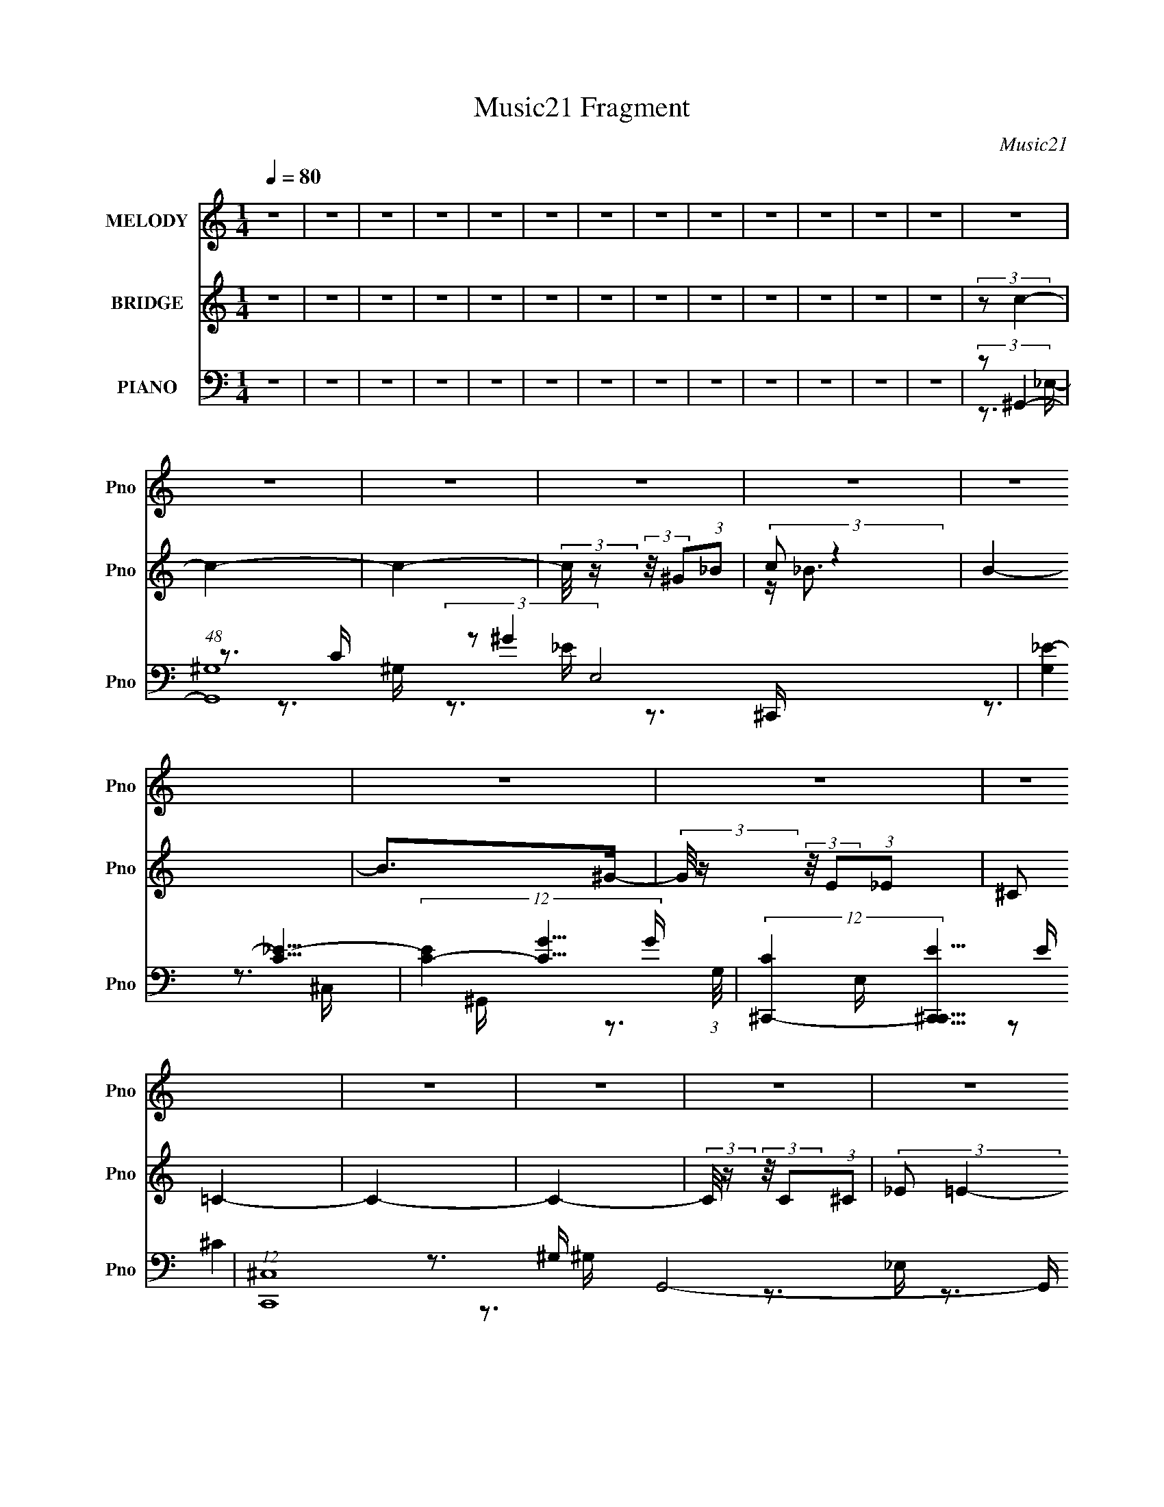 X:1
T:Music21 Fragment
C:Music21
%%score 1 ( 2 3 4 ) ( 5 6 7 8 )
L:1/16
Q:1/4=80
M:1/4
I:linebreak $
K:none
V:1 treble nm="MELODY" snm="Pno"
V:2 treble nm="BRIDGE" snm="Pno"
L:1/4
V:3 treble 
L:1/4
V:4 treble 
L:1/4
V:5 bass nm="PIANO" snm="Pno"
V:6 bass 
V:7 bass 
V:8 bass 
V:1
 z4 | z4 | z4 | z4 | z4 | z4 | z4 | z4 | z4 | z4 | z4 | z4 | z4 | z4 | z4 | z4 | z4 | z4 | z4 | %19
 z4 | z4 | z4 | z4 | z4 | z4 | z4 | z4 | z4 | z3 ^C- | C (3:2:2z/ C-C2- | C4- | (6:5:1C4 ^G,- | %32
 (3:2:2G,/ z (3:2:2z/ _B,2 (3:2:1z/ C- | (3:2:2C/ z (3:2:2z/ _B,4- | (3:2:2B,4 z/ ^G,- | G,3 z | %36
 ^G,2 z ^C- | (6:5:2C2 C4- | (6:5:2C4 z | z3 ^G,- | (3:2:2G,/ z (3:2:2z/ _B,2 (3:2:1z/ C- | %41
 (3:2:2C/ z (3:2:2z/ _B,4- | (6:5:1B,4 ^G,- | G,4- | (3:2:2G,/ z (3:2:2z/ _E2 (3:2:1z/ E- | %45
 (6:5:2E2 C4- | C4- | (6:5:1C4 ^G,- | (3:2:2G,/ z (3:2:2z/ _B,2 (3:2:1z/ C- | %49
 (3:2:2C/ z (3:2:2z/ _B,4- | (3:2:2B,4 z/ ^G,- | G,4- | (3:2:2G,/ z (3:2:2z/ ^G,2 (3:2:1z/ C- | %53
 (3:2:2C/ z (3:2:2z/ _E4- | E4- | (3:2:2E2 z2 _E- | (3:2:2E/ z (3:2:2z/ ^G2 (3:2:1z/ =G- | %57
 (3:2:2G/ z (3:2:2z/ ^G4- | (3G2_B2 z2 | ^G4- | G3 z | (3^G2=G2 z/ ^G- | G4- | G2>F2- | %64
 (3:2:2F/ z (3:2:2z/ G2 (3:2:1z/ ^G- | (3:2:2G/ z (3:2:2z/ G4- | %66
 (3:2:2G/ z (3:2:2z/ G2 (3:2:1z/ F | _E4- | E3 z | (3:2:2z2 F4- | (6:5:2F4 z | (3:2:2z2 _E4- | %72
 (3:2:2E/ z (3:2:2z/ ^C4- | (3:2:2C2 C4- | C4- | C4- | (3:2:2C2 z2 ^G | (3:2:2G2 ^G4- | G4- | %79
 (3:2:2G4 z/ F- | (3:2:2F/ z (3:2:2z/ G2 (3:2:1z/ ^G- | (3:2:2G/ z (3:2:2z/ G4 | G2 z _B- | %83
 B (3:2:2z/ _E-E2- | (3:2:2E2 z2 _E- | (3:2:2E/ z (3:2:2z/ F2 (3:2:1z/ ^G- | %86
 (3:2:2G/ z (3:2:2z/ ^G2 (3:2:1z/ F- | (3:2:2F/ z (3:2:1z/ ^G2 F- | F z2 ^G- | %89
 (3:2:2G/ z (3:2:2z/ _B4- | B4- | (12:7:2B4 z _E- | E (3:2:2z/ ^G-(3:2:4G z/ _B-B/- | %93
 (3:2:2B/ z (3:2:2z/ ^c4- | (3:2:2c/ z (3:2:1z/ c2 (3:2:1z | (3z2 c2 z/ _B- | %96
 (3:2:2B/ z (3:2:2z/ _B2 (3:2:1z/ ^G- | (3:2:2G/ z (3:2:2z/ _B4- | (3:2:2B/ z (3:2:1z/ c2 (3:2:1z | %99
 (3z2 _B2 z/ ^G- | (3:2:2G/ z (3:2:2z/ ^G2 (3:2:1z/ =G- | (3:2:2G/ z (3:2:2z/ ^G2 (3:2:1z/ G- | %102
 (3:2:2G/ z (3:2:2z/ ^G2 (3:2:1z/ =G- | (3:2:2G/ z (3:2:1z/ F (6:5:1z2 | (3:2:2z2 G4- | %105
 (3:2:2G/ z (3:2:2z/ _E4- | E4- | (3:2:2E2 z4 | z3 _E- | (3:2:2E/ z (3:2:2z/ F2 (3:2:1z/ ^G- | %110
 (3:2:2G/ z (3:2:2z/ ^G2 (3:2:1z/ F- | F2>^G2- | G3 z | (3z2 _E2 z/ ^G- | %114
 (3:2:2G/ z (3:2:2z/ ^G2 (3:2:1z/ _B- | B2 z ^G- | G2 z ^G | (3_B2c2 z/ B- | %118
 (3:2:2B/ z (3:2:2z/ _B2 (3:2:1z/ ^G- | (3:2:2G/ z (3:2:2z/ ^G2 (3:2:1z/ F- | F z2 c- | c2 z _B- | %122
 (3:2:2B/ z (3:2:2z/ _B2 (3:2:1z/ ^G- | (3:2:2G/ z (3:2:2z/ _B4 _E- | %124
 E (3:2:2z/ ^G-(3:2:4G z/ _B-B/- | (3:2:2B/ z (3:2:2z/ ^c4- | (3:2:2c/ z (3:2:1z/ c (6:5:1z2 | %127
 (3z2 c2 z/ _B- | (3:2:2B/ z (3:2:2z/ _B2 (3:2:1z/ ^G- | (3:2:2G/ z (3:2:2z/ _B4- | %130
 (3:2:2B/ z (3:2:1z/ _B2 (3:2:1z | (3z2 _B2 z/ ^G- | (3:2:2G/ z (3:2:2z/ ^G2 (3:2:1z/ =G- | %133
 (3:2:2G/ z (3:2:1z/ ^G2 G- | (3:2:2G/ z (3:2:2z/ ^G2 (3:2:1z/ =G- | %135
 (3:2:2G/ z (3:2:1z/ F2 (3:2:1z | (3:2:2z2 G4- | (3:2:2G/ z (3:2:2z/ _E4- | E4- | (3:2:2E2 z4 | %140
 z3 _E- | (3:2:2E/ z (3:2:2z/ F2 (3:2:1z/ ^G- | (3:2:2G/ z (3:2:2z/ ^G2 (3:2:1z/ F- | F2 z ^G- | %144
 (6:5:2G2 z4 | (3z2 _E2 z/ ^G- | (3:2:2G/ z (3:2:2z/ ^G2 (3:2:1z/ _B- | B2 z ^G- | G z2 ^G | %149
 (3_B2c2 z/ B- | (3:2:2B/ z (3:2:1z/ _B2 ^G- | (3:2:2G/ z (3:2:2z/ ^c4 | c2 z _B- | %153
 B (3:2:2z/ ^G-G2- | G4- | G4- | (6:5:2G4 z | z4 | z4 | z4 | z4 | z4 | z4 | z4 | z4 | z4 | z4 | %167
 z4 | z4 | z4 | z4 | z4 | z4 | z4 | z4 | z4 | z3 ^G | (3:2:2G2 ^G4- | G4- | (3:2:2G2 z2 F- | %180
 (3:2:2F/ z (3:2:2z/ G2 (3:2:1z/ ^G- | (3:2:2G/ z (3:2:2z/ G4- | %182
 (3:2:2G/ z (3:2:2z/ G2 (3:2:1z/ F | _E4- | E3 z | (3:2:2z2 F4- | (6:5:2F4 z | (3:2:2z2 _E4- | %188
 (3:2:2E/ z (3:2:2z/ ^C4- | (3:2:2C2 C4- | C4- | C4- | (3:2:2C2 z2 ^G | (3:2:2G2 ^G4- | G4- | %195
 (3:2:2G4 z/ F- | (3:2:2F/ z (3:2:2z/ G2 (3:2:1z/ ^G- | (3:2:2G/ z (3:2:2z/ G4 | G2 z _B- | %199
 B (3:2:2z/ _E-E2- | (3:2:2E2 z2 _E- | (3:2:2E/ z (3:2:2z/ F2 (3:2:1z/ ^G- | %202
 (3:2:2G/ z (3:2:2z/ ^G2 (3:2:1z/ F- | (3:2:2F/ z (3:2:1z/ ^G2 F- | F z2 ^G- | %205
 (3:2:2G/ z (3:2:2z/ _B4- | B4- | (12:7:2B4 z _E- | E (3:2:2z/ ^G-(3:2:4G z/ _B-B/- | %209
 (3:2:2B/ z (3:2:2z/ ^c4- | (3:2:2c/ z (3:2:1z/ c2 (3:2:1z | (3z2 c2 z/ _B- | %212
 (3:2:2B/ z (3:2:2z/ _B2 (3:2:1z/ ^G- | (3:2:2G/ z (3:2:2z/ _B4- | (3:2:2B/ z (3:2:1z/ c2 (3:2:1z | %215
 (3z2 _B2 z/ ^G- | (3:2:2G/ z (3:2:2z/ ^G2 (3:2:1z/ =G- | (3:2:2G/ z (3:2:2z/ ^G2 (3:2:1z/ G- | %218
 (3:2:2G/ z (3:2:2z/ ^G2 (3:2:1z/ =G- | (3:2:2G/ z (3:2:1z/ F (6:5:1z2 | (3:2:2z2 G4- | %221
 (3:2:2G/ z (3:2:2z/ _E4- | E4- | (3:2:2E2 z4 | z3 _E- | (3:2:2E/ z (3:2:2z/ F2 (3:2:1z/ ^G- | %226
 (3:2:2G/ z (3:2:2z/ ^G2 (3:2:1z/ F- | F2>^G2- | G3 z | (3z2 _E2 z/ ^G- | %230
 (3:2:2G/ z (3:2:2z/ ^G2 (3:2:1z/ _B- | B2 z ^G- | G2 z ^G | (3_B2c2 z/ B- | %234
 (3:2:2B/ z (3:2:2z/ _B2 (3:2:1z/ ^G- | (3:2:2G/ z (3:2:2z/ ^G2 (3:2:1z/ F- | F z2 c- | c2 z _B- | %238
 (3:2:2B/ z (3:2:2z/ _B2 (3:2:1z/ ^G- | (3:2:2G/ z (3:2:2z/ _B4 _E- | %240
 E (3:2:2z/ ^G-(3:2:4G z/ _B-B/- | (3:2:2B/ z (3:2:2z/ ^c4- | (3:2:2c/ z (3:2:1z/ c (6:5:1z2 | %243
 (3z2 c2 z/ _B- | (3:2:2B/ z (3:2:2z/ _B2 (3:2:1z/ ^G- | (3:2:2G/ z (3:2:2z/ _B4- | %246
 (3:2:2B/ z (3:2:1z/ _B2 (3:2:1z | (3z2 _B2 z/ ^G- | (3:2:2G/ z (3:2:2z/ ^G2 (3:2:1z/ =G- | %249
 (3:2:2G/ z (3:2:1z/ ^G2 G- | (3:2:2G/ z (3:2:2z/ ^G2 (3:2:1z/ =G- | %251
 (3:2:2G/ z (3:2:1z/ F2 (3:2:1z | (3:2:2z2 G4- | (3:2:2G/ z (3:2:2z/ _E4- | E4- | (3:2:2E2 z4 | %256
 z3 _E- | (3:2:2E/ z (3:2:2z/ F2 (3:2:1z/ ^G- | (3:2:2G/ z (3:2:2z/ ^G2 (3:2:1z/ F- | F2 z ^G- | %260
 (6:5:2G2 z4 | (3z2 _E2 z/ ^G- | (3:2:2G/ z (3:2:2z/ ^G2 (3:2:1z/ _B- | B2 z ^G- | G z2 ^G | %265
 (3_B2c2 z/ B- | (3:2:2B/ z (3:2:1z/ _B2 ^G- | (3:2:2G/ z (3:2:2z/ ^c4 | c2 z _B- | %269
 B (3:2:2z/ ^G-G2- | G4- | (3:2:2G2 z2 _E- | E (3:2:2z/ ^G-(3:2:4G z/ _B-B/- | %273
 (3:2:2B/ z (3:2:2z/ ^c4- | (3:2:2c/ z (3:2:1z/ c (6:5:1z2 | (3z2 c2 z/ _B- | %276
 (3:2:2B/ z (3:2:2z/ _B2 (3:2:1z/ ^G- | (3:2:2G/ z (3:2:2z/ _B4- | %278
 (3:2:2B/ z (3:2:1z/ _B2 (3:2:1z | (3z2 _B2 z/ ^G- | (3:2:2G/ z (3:2:2z/ ^G2 (3:2:1z/ =G- | %281
 (3:2:2G/ z (3:2:1z/ ^G2 G- | (3:2:2G/ z (3:2:2z/ ^G2 (3:2:1z/ =G- | %283
 (3:2:2G/ z (3:2:1z/ F2 (3:2:1z | (3:2:2z2 G4- | (3:2:2G/ z (3:2:2z/ _E4- | E4- | (3:2:2E2 z4 | %288
 z3 _E- | (3:2:2E/ z (3:2:2z/ F2 (3:2:1z/ ^G- | (3:2:2G/ z (3:2:2z/ ^G2 (3:2:1z/ F- | F2 z ^G- | %292
 (6:5:2G2 z4 | (3z2 _E2 z/ ^G- | (3:2:2G/ z (3:2:2z/ ^G2 (3:2:1z/ _B- | B2 z ^G- | G z2 ^G | %297
 (3_B2c2 z/ B- | (3:2:2B/ z (3:2:1z/ _B2 ^G- | (3:2:2G/ z (3:2:2z/ ^c4 | c2 z _B- | %301
 B (3:2:2z/ ^G-G2- | G4- | (3:2:2G2 z4 | z4 | (3:2:2z2 c4- | c4- | c4- | (3:2:2c4 z/ c- | %309
 (3:2:2c/ z (3:2:1z/ c2 _B- | B4- | B4- | B3 z | (3:2:1z2 c2 ^G- | G (3:2:2z/ ^G- (3:2:1G2 F- | %315
 F (3:2:2z/ F-F2- | (3:2:2F4 z2 | G4- | G4- | G2 z2 | (3:2:2z2 ^G4- | G4- | G4- | G4- | G4- | G4- | %326
 G4- | G4- | G4- | G4- | (3:2:2G/ z z3 |] %331
V:2
 z | z | z | z | z | z | z | z | z | z | z | z | z | (3:2:2z/ c- | c- | c- | %16
 (3:2:2c/8 z/4 (3:2:2z/8 ^G/(3:2:1_B/ | (3:2:2c/ z | B- | B/>^G/- | %20
 (3:2:2G/8 z/4 (3:2:2z/8 E/(3:2:1_E/ | (3:2:2^C/ =C- | C- | C- | %24
 (3:2:2C/8 z/4 (3:2:2z/8 C/(3:2:1^C/ | (3:2:2_E/ =E- | E- | E- | (3:2:2E z/ | z | z | z | z | z | %34
 z | z | z | z | z | z | z | z | z | z | z | z | z | z | z | z | z | z | z | z | z | z | z | z | %58
 z | z | z | z | z | z | z3/4 [g'^g']/4 | z/4 g'/4 z/ | c'- | (12:7:2c' z/ | z | (3:2:2z/ f'- | %70
 f'- | (3:2:2f'/ _e'- | (6:5:1e' ^c'/ (3:2:1z/4 | [_e'^c']/<=c'/- | c' | z | z | z | z | %79
 z3/4 ^g/4 | (3:2:2g/ c- | c- | (3:2:2c z/ | z | z | z | z | z | z | z | z | z | z | z | z | z | %96
 z | z | z | z | z | z | z | z | z | z | z3/4 [_b'g']/4 | z/4 _e'3/4- | e' | z | z | z | %112
 z/4 f'/4^g'/4_e'/4- | e' | z | z | z | z | z | z | z | z | z | z3/4 ^g'/4 | (3:2:2g'/ _e'- | e'- | %126
 (3:2:2e'/8 z/4 z3/4 | z | z3/4 _b'/4 | _e'- | e'/4 z3/4 | z | z | z | z | z | z | z | z | z | z | %141
 z | z | z | z | z | z | z | z | z | z | z | z | z | z | z3/4 _e/4- | e/4 (3:2:4z/8 ^g/4-g/ z/4 | %157
 b/4 (3:2:2z/8 [_e^c']/4-[ec']/- | (3:2:2[ec']/ [_ec']- | (3:2:1[ec']/ [_ec']/ (3:2:1z/4 | %160
 (3:2:1[eb]/8 x/4 [_e_b]/ (3:2:1z/4 | (6:5:1[g_e-]/ (3:2:1_e7/8- | (6:5:2e b/ (3:2:1z/4 | %163
 (3:2:1z/ _b/ (3:2:1z/4 | (3:2:1g/8 x/4 ^g/ (3:2:1z/4 | (6:5:1[g^g]/ ^g5/12 (3:2:1z/4 | %166
 z/4 [c^g]/[_B=g]/4- | [Bg]/4 (3:2:2z/8 ^G/4-G/- | (3G/ f/8 g- | (3:2:1g/ [f'_e']/ (3:2:1z/4 | %170
 (3:2:1[c'gf_e]/4 [f_e]/3 (3:2:2z/4 [F_E]/- | (3:2:1[FEC^G,]/4 (3:2:2[C^G,]3/4 C,/- | %172
 (3:2:1C,/4 [G,,^G,,]/ (3:2:1[F,^G,]/- | (6:5:1[F,G,C_E]/ [C_EC,E,]/12 z/ | F- G,/4- | %175
 (3:2:1F/8 G,- | G,- (3:2:1[^CEE,]- | (3:2:2G,/8 [CEE,]/ (3:2:1z | z | z | z | z | z | z | z | z | %186
 z | z | z | z3/4 c/4- | ^c/4 (3:2:1c/8 =c3/4- | c- | c/4_B/G/4- | G/<^G/- | G- | G3/4 z/4 | z | %197
 z | z | z | z | z | z | z | z | z | z | z/4 [^G,_B,]/4 z/4 [C^C]/4 | z/4 _E/4 z/4 ^G/4 | %209
 (3:2:2G/ z | G3/4 z/4 | z | z | z | z | z | z | z | z | z | z | z | z3/4 g'/4 | (3:2:2^g'/ _e'- | %224
 (12:7:2e' z/ | z | z | z | z | z | z | z | z | z | z | z | z | z | z | (3:2:2z [^G_B]/ | %240
 [c^c]/4 z/4 _e/4 z/4 | z/4 ^g3/4- | g | z | z | z | z3/4 f/4- | (6:5:2f/ _e- | e- | %249
 (3:2:2e/8 z/4 z3/4 | z | z | z | z | (3:2:1z c/4 (3:2:1z/8 | _e |] %256
V:3
 x | x | x | x | x | x | x | x | x | x | x | x | x | x | x | x | x | z/4 _B3/4- | x | x | x | x | %22
 x | x | x | x | x | x | x | x | x | x | x | x | x | x | x | x | x | x | x | x | x | x | x | x | %46
 x | x | x | x | x | x | x | x | x | x | x | x | x | x | x | x | x | x | x | (3:2:2z/ c'- | x | x | %68
 x | x | x | x | z3/4 ^c'/4 x/ | x | x | x | x | x | x | x | x | x | x | x | x | x | x | x | x | %89
 x | x | x | x | x | x | x | x | x | x | x | x | x | x | x | x | x | x | x | x | x | x | x | x | %113
 x | x | x | x | x | x | x | x | x | x | x | x | x | x | x | x | x | x | x | x | x | x | x | x | %137
 x | x | x | x | x | x | x | x | x | x | x | x | x | x | x | x | x | x | x | z3/4 _b/4- | x | x | %159
 z3/4 [_e_b]/4- | z3/4 ^g/4- | (3:2:2z/ _b- | x4/3 | z3/4 ^g/4- | z3/4 g/4- | z3/4 ^g/4 | x | %167
 (3:2:2z/ f- | x13/12 | (3:2:2z [c'^g]/- | (3:2:2z/ [c^G] | (3:2:2z/ [F,_E,] | (3:2:2z/ [C,_E,]- | %173
 (3:2:2z/ F- | x5/4 | x13/12 | x5/3 | x13/12 | x | x | x | x | x | x | x | x | x | x | x | x | %190
 x13/12 | x | x | x | x | x | x | x | x | x | x | x | x | x | x | x | x | x | (3z/ [FG]/ z/ | %209
 z/4 ^G3/4- | x | x | x | x | x | x | x | x | x | x | x | x | x | x | x | x | x | x | x | x | x | %231
 x | x | x | x | x | x | x | x | x | (3:2:2z [fg]/ | x | x | x | x | x | x | x13/12 | x | x | x | %251
 x | x | x | z3/4 ^c/4 | x |] %256
V:4
 x | x | x | x | x | x | x | x | x | x | x | x | x | x | x | x | x | x | x | x | x | x | x | x | %24
 x | x | x | x | x | x | x | x | x | x | x | x | x | x | x | x | x | x | x | x | x | x | x | x | %48
 x | x | x | x | x | x | x | x | x | x | x | x | x | x | x | x | x | x | x | x | x | x | x | x | %72
 x3/2 | x | x | x | x | x | x | x | x | x | x | x | x | x | x | x | x | x | x | x | x | x | x | x | %96
 x | x | x | x | x | x | x | x | x | x | x | x | x | x | x | x | x | x | x | x | x | x | x | x | %120
 x | x | x | x | x | x | x | x | x | x | x | x | x | x | x | x | x | x | x | x | x | x | x | x | %144
 x | x | x | x | x | x | x | x | x | x | x | x | x | x | x | x | x | x | x4/3 | x | x | x | x | x | %168
 x13/12 | x | x | z3/4 ^G,,/4- | x | x | x5/4 | x13/12 | x5/3 | x13/12 | x | x | x | x | x | x | %184
 x | x | x | x | x | x | x13/12 | x | x | x | x | x | x | x | x | x | x | x | x | x | x | x | x | %207
 x | x | x | x | x | x | x | x | x | x | x | x | x | x | x | x | x | x | x | x | x | x | x | x | %231
 x | x | x | x | x | x | x | x | x | x | x | x | x | x | x | x | x13/12 | x | x | x | x | x | x | %254
 x | x |] %256
V:5
 z4 | z4 | z4 | z4 | z4 | z4 | z4 | z4 | z4 | z4 | z4 | z4 | z4 | (3:2:2z2 ^G,,4- | %14
 (48:25:1[G,,^G,-]16 E,8 | (12:7:2[G,_E-]4 [_E-C]5/2 | (12:7:3[EC-]4 [C-G]5/2 G112/19 (3:2:1G,/ | %17
 (12:7:2[C^C,,-]4 [^C,,-C,,E]5/2 E2/3 | (12:7:1[C,,^C,-]16 G,,8- G,, | %19
 (6:5:1[C,^G,-]4 (3:2:1[^G,-E,] E,10/3 | (12:7:3[G,E,-]4 [E,-C]5/2 C11/2 (3:2:1C,/ | %21
 (3:2:1E,/ G, (3:2:1^G,,4- | (48:25:1[G,,^G,-]16 E,8 | (12:7:2[G,_E-]4 [_E-C]5/2 | %24
 (12:7:3[EC-]4 [C-G]5/2 G11/2 (3:2:1G,/ | (3:2:1[C^C,,-]2 [^C,,-E]8/3 | [C,,^C,-]8 (48:25:1G,,16 | %27
 C,4- E,4- (3:2:1[^G,^C]4- | (3:2:1C,2 E,4- [G,C]4- | (3:2:2E,/ [G,C]/ x2/3 (3:2:1^G,,4- | %30
 (12:7:1[G,,^G,-]16 E,7 | G,4 C4- (3:2:1^G4- | C4- G4- (3:2:1_E4- | %33
 (6:5:1[C^C,,-]2 [^C,,-GE]7/3 (3:2:1E/ | [C,,^C,-]8 G,,8- G,, | C,4- E,4- G,4- C4- | %36
 (3:2:1[C,^C-]4 (3:2:1[^C-E,]2 E,8/3 (6:5:2G,2 C/ | (3:2:1C2 [G,^G,,-] (3:2:1^G,,5/2- | %38
 [G,,^G,-]8 E,6 | (12:7:1G,4 C4- (3:2:1[_E^G]4- | C4- [EG]4- | [C^C,,-]3 (3:2:1[^C,,-EG]3/2 [EG]3 | %42
 (48:31:1[C,,^C,-]16 G,,8- G,, | C,4- E,4- [G,C]4- | %44
 (3:2:1[C,^C-]4 (3:2:1[^C-E,]2 E,5/3 (3:2:1[G,C]/ | (3:2:2C2 [G,^G,,-]2 (3:2:1^G,,3/2- | %46
 (12:7:1[G,,^G,-]16 E,8 | (12:7:2[G,_E-]4 [_E-C]5/2 | (12:7:3[EC-]4 [C-G]5/2 G112/19 (3:2:1G,/ | %49
 (3:2:2C2 [E^C,,-]2 (3:2:1^C,,3/2- | (12:7:2[C,,^C,-]16 G,,16 | (12:7:1C,4 E,4- [G,C]4- ^C,- | %52
 [E,^C-]3 (3:2:1[^C-G,CC,]3/2 C,4/3 | (3:2:2C2 [G,^G,,-]2 (3:2:1^G,,3/2- | (12:7:1[G,,^G,-]16 E,8 | %55
 (12:7:2[G,_E-]4 [_E-C]5/2 | (12:7:3[EC-]4 [C-G]5/2 G11/2 (3:2:1G,/ | %57
 (3:2:2C2 [E^C,,-]2 (3:2:1^C,,3/2- | (12:7:2[C,,^C,-]16 G,,16 | C,4- [E,G,C]4- | %60
 (3:2:1C,2 [E,G,C]4- | [E,G,C] x/3 (3:2:1F,,4- | (12:7:1[F,,F,-]16 C,8- C, | (3:2:2F,2 [C^G-]8 | %64
 (3:2:2[GF-]8 F,/ | (3:2:2F2 [CC,,-]2 (3:2:1C,,3/2- | (48:25:2[C,,C,-]16 G,,16 | %67
 (12:7:1[C,G-]4 (3:2:1[G-C]5/2 C7/3 | (3:2:2[G_E-]8 C,/ | (3:2:1E2 [C^C,,-] (3:2:1^C,,5/2- | %70
 [C,,^C,-]4 (24:13:1G,,8 | (3:2:1C,/ C (3:2:1_E,,4- | (3:2:1E,,2 [E,_E-]3 | %73
 (3:2:2E2 [B^G,,-]2 (3:2:1^G,,3/2- | (48:31:2[G,,^G,-]16 E,16 | %75
 (3:2:1[G,^G-]4 (3:2:1[^GC]2- C8/3- C | (3:2:2[G_E-]8 G,2 | (3:2:2E2 [CF,,-]2 (3:2:1F,,3/2- | %78
 (48:31:2[F,,F,-]16 C,16 | (12:7:1[F,^G-]4 (3:2:1[^GC]5/2- C7/3- C | (24:13:1[GF-]8 F, | %81
 (3:2:2F2 [CC,,-]2 (3:2:1C,,3/2- | (12:7:1[C,,C,-]16 G,,8- G,, | %83
 (12:7:1[C,_E-]4 (3:2:1[_E-G,]5/2 G,/3 | (3:2:2E2 [C,C]2 (3:2:1C3/2 | E x/3 (3:2:1_B,,,4- | %86
 (48:31:1[B,,,_B,,-]16 F,,8- F,,2 | (12:7:2[B,,_B,-^C-]4 [_B,-^C-F,]5/2 | (3:2:1[B,C]2 [B,,F,-]3 | %89
 (3:2:2F,2 [B,C_E,,-]2 (3:2:1_E,,3/2- | (24:13:1[E,,_E,]8 B,,4 | (3:2:1G,/ x (3:2:1[^C,,^C,F,]4- | %92
 (3[C,,C,F,]2 G,/ [_E,,_E,G,_B,]4- | (3:2:1[E,,E,G,B,]2 (3:2:1^G,,4- | %94
 (24:17:1[G,,^G,-]16 E,8- E,3 | (12:7:1[G,^G-]4 (3:2:1[^G-C]5/2 C4/3 | (3:2:2[G_E]8 G,2 | %97
 [C_E] (3:2:2_E/ G,,4- | (6:5:2[G,,C]8 G,2 | [G,_E-]3 (3:2:1_E3/2- | (3:2:1[EC-]8 G,,4 | %101
 (3:2:1[CF,,-]2 [F,,-G,]8/3 | (3:2:1[C,^G,C-]4 (3:2:1[C-F,F,,-]2 F,,23/3- F,,3 | %103
 (24:13:2[CF,-]8 G,8 | (12:7:1[F,C-]4 (3:2:1[C-C,]5/2 C,7/3 | (3:2:1C2 [F,C,,-] (3:2:1C,,5/2- | %106
 (24:13:2[C,,G,C,]8 G,,8 C, | (3:2:1[EG,]2 [CC,,-] (3:2:1C,,5/2- | %108
 (3[C,,CG-]4 [G-G,,]2 G,,28/11 C, | (3:2:1[GC]2 [E^C,,-] (3:2:1^C,,5/2- | %110
 (24:13:2[C,,F,^G,]8 G,,8 C, | (6:5:1[C,^C^C,,-]2 (3:2:1[^C,,-F,]7/2 | %112
 [C,,^CF^GC^C,-]4 (12:11:1G,,4 C, | (3[C,F^G] [F^GC] C,,4- | (24:13:2[C,,^G,C_E]8 G,,8 C, | %115
 (6:5:1[C,C_E]2 [C_EG,]7/3 G,2/3 | (12:7:3[C,,^G,C_E]4 [C_EG,,]5/2 G,,3/2 C, | %117
 [G,C_E] (3:2:2[C_E]/ _B,,,4- | (24:13:2[B,,,F,_B,^C]8 F,,8 B,, | %119
 (3:2:1[B,,_B,^C]4 [_B,^CF,]/3 [F,_B,,-]8/3 | %120
 (6:5:3[B,,F,F,]2[F,B,,,]3/2 [B,,,_B,,]5/2 (3:2:1F,,4 | (3:2:1[CF_B,]2 [F,_E,,-] (3:2:1_E,,5/2- | %122
 (24:13:2[E,,G,_E,-]8 B,,8 E, | (3:2:2[E,G,_E,,-]4 [_E,,-EB,]2 | %124
 (3:2:1[E,,_B,]4 [_B,B,,E,]2/3 (6:5:1[B,,E,]6/5 | (3:2:2[E_B,]2 [G,^G,,-]/ (3:2:1^G,,7/2- | %126
 (3:2:1[G,,^G,-]16 E,8- E,2 | (3:2:1G,2 [C^G-]3 | (3:2:2[G_E]8 G,2 | [C_E] (3:2:2_E/ G,,4- | %130
 (12:7:1[G,,G,-]16 C,2 | [G,_E-]4 C2 | (3:2:1[EC-]8 C,3 | (3:2:1C2 [G,,F,,-] (3:2:1F,,5/2- | %134
 [F,,F,-]12 C,12 | (12:7:1[F,F-]4 (3:2:1[F-G,]5/2 G,/3 | (3:2:1[FC-]8 F,4 | %137
 (3:2:1C2 [G,C,,-] (3:2:1C,,5/2- | (24:13:2[C,,G,C]8 G,,8 C, | (3:2:1[EC]2 [G,C,,-] (3:2:1C,,5/2- | %140
 (3[C,,CG-]4 [G-G,,]2 G,,2 C, | (3:2:1[G_E]2 [C^C,,-] (3:2:1^C,,5/2- | (3:2:2[C,,F,^G,]8 G,,8 C, | %143
 (12:7:3[C^G,]4 [^G,C,]/ [C,^G,,-]8/5 (6:5:1F,2 | (12:11:3[G,,F,^C-]4 [^C-C,,]/ C,,96/13 C, | %145
 (3:2:2[CF,]2 [C,C,,-] (3:2:1[C,,-G,]3 | (24:13:2[C,,^G,G,C,-]8 G,,8 C, | %147
 (6:5:1[C,C_E]2 [C_EG,]7/3 G,5/3 | (3:2:2[C,,^G,C_E]8 G,,8 C, | %149
 (3:2:1[C,C_E]2 [G,_B,,,-] (3:2:1_B,,,5/2- | (6:5:2[B,,,^C,F,]4 F,,4 B,, | %151
 (3:2:2[B,,F,]2 [C,_E,,-]/ (3:2:1_E,,7/2- | [E,,G,_B,-_E-]4 B,,4 (6:5:1E,2 | %153
 (3:2:1[B,E]2 [G,^G,,-] (3:2:1^G,,5/2- | (48:37:1[G,,C_E]16 E,4 G, | (3:2:1[G,_E]2 [C_E,^G,E]8- C | %156
 [E,G,E]4- (3:2:2G/ ^G4- | (3[E,G,E]2 [G^G,,-]2 G,,2- | (3:2:1[G,,^G,-]16 E,8- E,2 | %159
 (12:7:1[G,^G-]4 (3:2:1[^G-C]5/2 C7/3 | (24:13:2[G_E-]8 G,2 | (12:7:2[EG,,-]4 [G,,-C]5/2 | %162
 (48:25:1[G,,_E-]16 C2 | (3:2:2E2 [CG-]2 (3:2:1G3/2- | (24:19:2[G_E-]8 C2 | %165
 (12:7:1[EF,,-]4 (3:2:1[F,,-C]5/2 C/3 | (48:25:2[F,,F,-]16 C,16 | %167
 (12:7:1[F,C-F-]4 (3:2:1[C-F-G,]5/2 G,/3 | (3[CF]2 F,/ ^G,4- | (3:2:1G,2 (3:2:1^F,,4- | %170
 F,,4- [B,C]4- F,4- ^F- | F,,4- [B,C]4- F,3 F4- | (12:7:2F,,4 [B,C]4 F2 (3:2:1z | [_E,,_E,G,_B,]4 | %174
 (3:2:1z2 _E2 (3:2:1z | [E,,G,]4- (6:5:1E,2 [B,E]3 | [E,,G,] (3:2:2z/ [^C,,^CEG]-[C,,CEG]2- | %177
 (3:2:1[C,,CEG]2 (3:2:1F,,4- | (12:7:1[F,,F,-]16 C,8- C, | (3:2:2F,2 [C^G-]8 | (3:2:2[GF-]8 F,/ | %181
 (3:2:2F2 [CC,,-]2 (3:2:1C,,3/2- | (48:25:2[C,,C,-]16 G,,16 | (12:7:1[C,G-]4 (3:2:1[G-C]5/2 C7/3 | %184
 (3:2:2[G_E-]8 C,/ | (3:2:1E2 [C^C,,-] (3:2:1^C,,5/2- | [C,,^C,-]4 (24:13:1G,,8 | %187
 (3:2:1C,/ C (3:2:1_E,,4- | (3:2:1E,,2 [E,_E-]3 | (3:2:2E2 [B^G,,-]2 (3:2:1^G,,3/2- | %190
 (48:31:2[G,,^G,-]16 E,16 | (3:2:1[G,^G-]4 (3:2:1[^GC]2- C8/3- C | (3:2:2[G_E-]8 G,2 | %193
 (3:2:2E2 [CF,,-]2 (3:2:1F,,3/2- | (48:31:2[F,,F,-]16 C,16 | %195
 (12:7:1[F,^G-]4 (3:2:1[^GC]5/2- C7/3- C | (24:13:1[GF-]8 F, | (3:2:2F2 [CC,,-]2 (3:2:1C,,3/2- | %198
 (12:7:1[C,,C,-]16 G,,8- G,, | (12:7:1[C,^C]4 (3:2:1[^CG,]/ [G,C,-]5/3 | (6:5:2[C,C]2 [CE]7/2 | %201
 E x/3 (3:2:1_B,,,4- | (48:31:1[B,,,_B,,-]16 F,,8- F,,2 | (12:7:2[B,,_B,-^C-]4 [_B,-^C-F,]5/2 | %204
 (3:2:1[B,C]2 [B,,F,-]3 | (3:2:2F,2 [B,C_E,,-]2 (3:2:1_E,,3/2- | (24:13:1[E,,_E,]8 B,,4 | %207
 (3:2:1G,/ x (3:2:1[^C,,^C,F,]4- | (3[C,,C,F,]2 G,/ [_E,,_E,G,_B,]4- | %209
 (3:2:1[E,,E,G,B,]2 (3:2:1^G,,4- | (24:13:2[G,,C^G,-]8 E,8 G, | %211
 (6:5:1[G,C]2 [CG]4/3 (6:5:1[G^G,-]12/5 E2 | [G,C] (3:2:1[CG,,]/ [G,,^G-]11/3 (12:11:1E,4 | %213
 (12:7:2[GCG,,-]4 [G,,-E]5/2 | (24:13:2[G,,_E^G-]8 C,2 (6:5:1C2 | [GCC,-]4 (3:2:1C,2 E3 | %216
 (12:11:2[C,CG,]4 G,,4 (6:5:1G,2 | (3:2:1[GC]2 [EF,,-] (3:2:1F,,5/2- | (24:13:2[F,,C^G-]8 C,8 F, | %219
 (12:7:3[GF]4 [FC]/ [CC,-]8/5 | (3[C,C]4 [F,,C,]4 F,/ | (3:2:1[FC]/ (3:2:2C3/2 C,,4- | %222
 (24:13:2[C,,G,C,]8 G,,8 C, | (3:2:1[EG,]2 [CC,,-] (3:2:1C,,5/2- | %224
 (3[C,,CG-]4 [G-G,,]2 G,,28/11 C, | (3:2:1[GC]2 [E^C,,-] (3:2:1^C,,5/2- | %226
 (24:13:2[C,,F,^G,]8 G,,8 C, | (6:5:1[C,^C^C,,-]2 (3:2:1[^C,,-F,]7/2 | %228
 [C,,^CF^GC^C,-]4 (12:11:1G,,4 C, | (3[C,F^G] [F^GC] C,,4- | (24:13:2[C,,^G,C_E]8 G,,8 C, | %231
 (6:5:1[C,C_E]2 [C_EG,]7/3 G,2/3 | (12:7:3[C,,^G,C_E]4 [C_EG,,]5/2 G,,3/2 C, | %233
 [G,C_E] (3:2:2[C_E]/ _B,,,4- | (24:13:2[B,,,F,_B,^C]8 F,,8 B,, | %235
 (3:2:1[B,,_B,^C]4 [_B,^CF,]/3 [F,_B,,-]8/3 | %236
 (6:5:3[B,,F,F,]2[F,B,,,]3/2 [B,,,_B,,]5/2 (3:2:1F,,4 | (3:2:1[CF_B,]2 [F,_E,,-] (3:2:1_E,,5/2- | %238
 (24:13:2[E,,G,_E,-]8 B,,8 E, | (3:2:2[E,G,_E,,-]4 [_E,,-EB,]2 | %240
 (3:2:1[E,,_B,]4 [_B,B,,E,]2/3 (6:5:1[B,,E,]6/5 | (3:2:2[E_B,]2 [G,^G,,-]/ (3:2:1^G,,7/2- | %242
 (24:13:2[G,,C_E^G,-]8 E,8 G, | (3:2:1[G,_E^G]4 [_E^GC]4/3 C5/3 | %244
 (6:5:3[G,,C^G-]4 [^G-E,] E,36/11 G, | (3:2:1[GC]2 [EG,,-] (3:2:1G,,5/2- | (3:2:2[G,,CG-]8 E/ | %247
 [GCG,-]4 (6:5:1G,2 E3 | (6:5:3[G,_EG-]2 [G-G,,]7/2 G,,6/5 C | (3:2:2[GC]2 [EF,,-]/ (3:2:1F,,7/2- | %250
 (24:13:2[F,,CF,]8 C,8 (6:5:1F,2 | (3:2:1[GC]/ [CF]5/3 (3:2:2z C,2- | %252
 (3:2:1[C,CF]4[FF,,]2/3 (3:2:2F,,3 F,/ | (3:2:1[GF]2 [CC,,-] (3:2:1C,,5/2- | %254
 (24:13:2[C,,G,C]8 G,,8 C, | (3:2:1[EC]2 [G,C,,-] (3:2:1C,,5/2- | (3[C,,CG-]4 [G-G,,]2 G,,2 C, | %257
 (3:2:1[G_E]2 [C^C,,-] (3:2:1^C,,5/2- | (3:2:2[C,,F,^G,]8 G,,8 C, | %259
 (12:7:3[C^G,]4 [^G,C,]/ [C,^G,,-]8/5 (6:5:1F,2 | (12:11:3[G,,F,^C-]4 [^C-C,,]/ C,,96/13 C, | %261
 (3:2:2[CF,]2 [C,C,,-] (3:2:1[C,,-G,]3 | (24:13:2[C,,^G,G,C,-]8 G,,8 C, | %263
 (6:5:1[C,C_E]2 [C_EG,]7/3 G,5/3 | (3:2:2[C,,^G,C_E]8 G,,8 C, | %265
 (3:2:1[C,C_E]2 [G,_B,,,-] (3:2:1_B,,,5/2- | (6:5:2[B,,,^C,F,]4 F,,4 B,, | %267
 (3:2:2[B,,F,]2 [C,_E,,-]/ (3:2:1_E,,7/2- | [E,,G,_B,-_E-]4 B,,4 (6:5:1E,2 | %269
 (3:2:1[B,E]2 [G,^G,,-] (3:2:1^G,,5/2- | (48:37:1[G,,C_E]16 E,4 G, | (3:2:1[G,_E]2 [C_E,^G,E]8- C | %272
 [E,G,E]4- (3:2:2G/ ^G4- | (3[E,G,E]2 [G^G,,-]2 G,,2- | (48:31:2[G,,^G,-]16 E,16 | %275
 (3:2:1G,2 [C^G]4- C | (3:2:1[G_E-]8 G, | [EG,,-]4 C2 | G,,4- C2 _E3- | [G,,C-]6 E | %280
 (3:2:1[C_E-]4 (3:2:1[_E-G]2 G8/3 | (3:2:1E/ [CF,,-] F,,8/3- | F,,4- C,4- F,3- | %283
 [C,F]4 (12:11:1F,4 F,,4- F,, | (3:2:1[fF-]8 | [F^G]2 z G,,- | (24:13:2[G,,C,-]8 C,,8 | %287
 (3:2:1C,/ [CEG] [C,,G,,C,C_EG]2 (3:2:1z | %288
 (3:2:2[C,,G,,C,CEG]/ z (3:2:2z/ [C_EG]2 (3:2:1z/ [CEG]- | [CEG] ^C,,3- | %290
 [C,,^C^G]4 (12:7:1G,,8 C, | (3:2:1[C,^C]4 [^CF]4/3 F8/3 | %292
 (3:2:1[C,,^CF^G]4[F^GG,,]2/3 (3:2:2G,,3 C,2 | [CF^G] (3:2:2[F^G]/ C,4- | %294
 (3:2:1[C,^G,_EE^GG,-]8 C2 | (6:5:1[G,^G]2 [^GCE]/3 [CE^G,]8/3 | %296
 (3:2:1[C,^G,_E]2 [CE-] (3:2:1E5/2- | (3:2:1[E^G,]2 [G_B,,,-] (3:2:1_B,,,5/2- | %298
 (12:7:3[B,,,_B,B,^C]4[B,^CF,,]/ [F,,_B,,]7/2 B,, | (3:2:1B,/ x (3:2:1[_E,,_E,]4- | %300
 (12:7:2[E,,E,_E]4 [_EEGB]/_E, (3:2:1z/ | (3:2:1B2 [E^G,,-] (3:2:1^G,,5/2- | %302
 (24:13:2[G,,C_E]8 E,8 G, | (3:2:1G,2 C4- (3:2:1[^G,,_E,^G,_E^G]4- | C4- [G,,E,G,EG]4- | %305
 C (3[G,,E,G,EG]2 ^G,2 z/ C- | [C_E]8- C3 | (12:7:1[E_e-]4 (3:2:1[_e-G]5/2 G/3 | (3:2:1[ec-]8 E2 | %309
 (24:19:1[cG,-]8 G | (12:7:1[G,G-]16 C8- C | (12:7:1[G_E]4 [_Ec] (6:5:1c4/5 | e4- c4- (3:2:1G4- | %313
 (3:2:1e2 [cF,,-] (3:2:1[F,,-G]5/2 | (12:7:1[F,,^G-]4 [^G-C,]5/3 | G2<^C,,2- | %316
 [C,,_E-_B-G-]2 (3:2:1[_E_BG]3- | [EBG]4- E,,4- | [EBG]4- E,,4 | (3:2:1[EBG]/ x (3:2:1_E4- | %320
 E4 C4- (3G,4 G,,,/ ^G,,2- | [CC,-] [C,-G,,]3 (96:59:1G,,1600/59 | [C,_E^G]16 E,16 | z ^g3 | %324
 (3:2:1[c'_e'] _e'/3 z ^g'2- | g'4- c''4- (3:2:1_e''4- | g' (3:2:2c''/ e''/ x/3 [_e''c''^g']2- | %327
 [e''c''g']4- [G,,,E,G,,]4- | [e''c''g']4- [G,,,E,G,,]4- | [e''c''g']4- [G,,,E,G,,]4- | %330
 [e''c''g']4- [G,,,E,G,,]4- | [e''c''g']4- (6:5:1[G,,,E,G,,]4 | (3:2:2[e''c''g'] z2 z2 |] %333
V:6
 x4 | x4 | x4 | x4 | x4 | x4 | x4 | x4 | x4 | x4 | x4 | x4 | x4 | z3 _E,- | z3 C- x37/3 | %15
 (3:2:2z2 ^G4- | z3 ^C,,- x5 | z3 ^G,,- x2/3 | z3 E,- x43/3 | (3:2:2z2 ^C4- x10/3 | z3 ^G,- x4 | %21
 z3 _E,- | z3 C- x37/3 | (3:2:2z2 ^G4- | z3 _E- x4 | z3 ^G,,- | z3 E,- x37/3 | x32/3 | x28/3 | %29
 z3 _E,- | z3 C- x37/3 | x32/3 | x32/3 | z3 ^G,,- x/3 | z3 E,- x13 | x16 | z3 ^G,- x14/3 | %37
 z3 _E,- | z3 C- x10 | x9 | x8 | z3 ^G,,- x3 | z3 E,- x46/3 | x12 | z3 ^G,- x2 | z3 _E,- | %46
 z3 C- x40/3 | (3:2:2z2 ^G4- | z3 _E- x5 | z3 ^G,,- | z3 E,- x15 | x34/3 | z3 ^G,- x4/3 | z3 _E,- | %54
 z3 C- x40/3 | (3:2:2z2 ^G4- | z3 _E- x4 | z3 ^G,,- | z3 [E,^G,^C]- x41/3 | x8 | x16/3 | z3 C,- | %62
 z3 C- x43/3 | z3 F,- x3 | z3 C- x5/3 | z3 G,,- | z3 C- x38/3 | z3 C,- x7/3 | z3 C- x5/3 | %69
 z3 ^G,,- | z3 ^C- x13/3 | z3 _E,- | z3 _B- x/3 | z3 _E,- | z3 C- x16 | z3 ^G,- x11/3 | z3 C- x3 | %77
 z3 C,- | z3 C- x16 | z3 F,- x10/3 | z3 C- x4/3 | z3 G,,- | z3 G,- x43/3 | z3 C,- x/3 | z3 _E- | %85
 z3 F,,- | z3 F,- x49/3 | z3 _B,,- | z3 [_B,^C]- x/3 | z3 _B,,- | z3 G,- x13/3 | %91
 (3:2:1z2 ^F, (6:5:1z2 | x13/3 | z3 _E,- | z3 C- x55/3 | z3 ^G,- x4/3 | (3:2:1z4 ^G, (3:2:1z/ x3 | %97
 z3 G,- | z3 G,- x13/3 | z3 G,,- | z3 G,- x16/3 | (3:2:2z4 C,2- | z3 ^G,- x32/3 | z3 C,- x14/3 | %104
 z3 F,- x7/3 | (3:2:2z4 G,,2- | (3:2:2z2 _E4- x7 | (3:2:2z4 G,,2- | (3:2:1z4 C, (3:2:1z/ x10/3 | %109
 (3:2:2z4 ^G,,2- | (3:2:2z4 ^C,2- x20/3 | (3:2:2z4 ^G,,2- | (3:2:1z2 [F^G]2 (3:2:1z x14/3 | %113
 (3:2:2z4 ^G,,2- | (3:2:2z4 C,2- x7 | (3:2:2z2 C,,4- x2/3 | (3:2:1z4 C, (3:2:1z/ x2 | %117
 (3:2:2z4 F,,2- | (3:2:2z4 _B,,2- x20/3 | (3:2:2z2 _B,,,4- x5/3 | (3:2:2z2 _B,4 x3 | %121
 (3:2:2z4 _B,,2- | (3:2:2z2 _E4- x20/3 | (3:2:2z2 [G,_B,_E]4 | (3:2:2z2 _E4- x/3 | z3 _E,- | %126
 z3 C- x50/3 | z3 ^G,- x/3 | (3:2:1z4 ^G, (3:2:1z/ x3 | z3 C,- | z3 C- x22/3 | z3 C,- x2 | %132
 z3 G,,- x13/3 | z3 C,- | z3 ^G,- x20 | z3 F,- x/3 | z3 ^G,- x16/3 | (3:2:2z4 G,,2- | %138
 (3:2:2z2 _E4- x7 | (3:2:2z4 G,,2- | (3:2:2z4 _E2 x7/3 | (3:2:2z4 ^G,,2- | (3:2:2z2 ^C4- x8 | %143
 (3:2:2z2 ^C,,4- x5/3 | (3:2:2z4 ^C,2- x5 | (3:2:2z4 ^G,,2- | (3:2:1z2 [C_E]2 (3:2:1z x7 | %147
 (3:2:2z2 C,,4- x5/3 | (3:2:2z4 C,2- x23/3 | (3:2:2z4 F,,2- | (3:2:2z4 _B,,2- x3 | %151
 (3:2:2z4 _B,,2- | (3:2:2z4 _E,2 x17/3 | (3:2:2z4 _E,2- | (3:2:2z4 ^G,2- x40/3 | %155
 (3:2:2z2 ^G4- x19/3 | x7 | z3 _E,- | z3 C- x50/3 | z3 ^G,- x7/3 | z3 C- x2 | z3 C- | z3 C- x19/3 | %163
 z3 C- | z3 C- x4 | z3 C,- x/3 | z3 ^G,- x38/3 | z3 F,- x/3 | x13/3 | (3:2:2z2 [_B,^C]4- | x13 | %171
 x15 | x25/3 | x4 | z3 [_E,,G,]- | x26/3 | x4 | z3 C,- | z3 C- x43/3 | z3 F,- x3 | z3 C- x5/3 | %181
 z3 G,,- | z3 C- x38/3 | z3 C,- x7/3 | z3 C- x5/3 | z3 ^G,,- | z3 ^C- x13/3 | z3 _E,- | %188
 z3 _B- x/3 | z3 _E,- | z3 C- x16 | z3 ^G,- x11/3 | z3 C- x3 | z3 C,- | z3 C- x16 | z3 F,- x10/3 | %196
 z3 C- x4/3 | z3 G,,- | z3 G,- x43/3 | (3:2:2z2 _E4- x/3 | z3 _E- | z3 F,,- | z3 F,- x49/3 | %203
 z3 _B,,- | z3 [_B,^C]- x/3 | z3 _B,,- | z3 G,- x13/3 | (3:2:1z2 ^F, (6:5:1z2 | x13/3 | %209
 (3:2:2z4 _E,2- | (3:2:2z2 ^G4- x20/3 | (3:2:2z2 ^G,,4- x3 | (3:2:1z4 ^G, (3:2:1z/ x14/3 | %213
 (3:2:2z4 C,2- | (3:2:2z4 C,2- x11/3 | (3:2:2z2 G,,4- x13/3 | (3:2:2z2 ^G4- x14/3 | (3:2:2z4 C,2- | %218
 (3:2:1z4 F, (3:2:1z/ x7 | (3:2:2z2 F,,4- | (3:2:2z2 ^G4 x7/3 | (3:2:2z4 G,,2- | (3:2:2z2 _E4- x7 | %223
 (3:2:2z4 G,,2- | (3:2:1z4 C, (3:2:1z/ x10/3 | (3:2:2z4 ^G,,2- | (3:2:2z4 ^C,2- x20/3 | %227
 (3:2:2z4 ^G,,2- | (3:2:1z2 [F^G]2 (3:2:1z x14/3 | (3:2:2z4 ^G,,2- | (3:2:2z4 C,2- x7 | %231
 (3:2:2z2 C,,4- x2/3 | (3:2:1z4 C, (3:2:1z/ x2 | (3:2:2z4 F,,2- | (3:2:2z4 _B,,2- x20/3 | %235
 (3:2:2z2 _B,,,4- x5/3 | (3:2:2z2 _B,4 x3 | (3:2:2z4 _B,,2- | (3:2:2z2 _E4- x20/3 | %239
 (3:2:2z2 [G,_B,_E]4 | (3:2:2z2 _E4- x/3 | (3:2:2z4 _E,2- | z3 C- x20/3 | (3:2:2z2 ^G,,4- x5/3 | %244
 (3:2:1z4 ^G, (3:2:1z/ x4 | (3:2:2z4 C2 | (3:2:2z4 G,2- x5/3 | (3:2:2z2 G,,4- x14/3 | %248
 (3:2:1z4 G, (3:2:1z/ x2 | (3:2:2z4 C,2- | (3:2:2z2 ^G4- x23/3 | (3:2:2z2 F,,4- | %252
 (3:2:2z2 ^G4- x5/3 | (3:2:2z4 G,,2- | (3:2:2z2 _E4- x7 | (3:2:2z4 G,,2- | (3:2:2z4 _E2 x7/3 | %257
 (3:2:2z4 ^G,,2- | (3:2:2z2 ^C4- x8 | (3:2:2z2 ^C,,4- x5/3 | (3:2:2z4 ^C,2- x5 | (3:2:2z4 ^G,,2- | %262
 (3:2:1z2 [C_E]2 (3:2:1z x7 | (3:2:2z2 C,,4- x5/3 | (3:2:2z4 C,2- x23/3 | (3:2:2z4 F,,2- | %266
 (3:2:2z4 _B,,2- x3 | (3:2:2z4 _B,,2- | (3:2:2z4 _E,2 x17/3 | (3:2:2z4 _E,2- | %270
 (3:2:2z4 ^G,2- x40/3 | (3:2:2z2 ^G4- x19/3 | x7 | z3 _E,- | z3 C- x56/3 | z3 ^G,- x7/3 | %276
 z3 C- x7/3 | z3 C- x2 | x9 | (3:2:2z2 G4- x3 | z3 C- x8/3 | z3 C,- | x11 | (3:2:2z2 f4- x26/3 | %284
 (3z2 ^G2 z2 x4/3 | (3:2:2z2 C,,4- | z3 [C_EG]- x14/3 | z3 [C,,G,,C,C_EG]- | x4 | (3:2:2z4 ^G,,2- | %290
 (3:2:2z4 ^C,2- x17/3 | (3:2:2^G2 ^C,,4- x8/3 | (3:2:1z4 ^C, (3:2:1z/ x3 | (3:2:2z4 ^G,2 | %294
 z3 [C_E]- x10/3 | (3:2:2z2 C,4- x2/3 | (3z2 ^G2^G,2 | (3:2:2z4 F,,2- | (3:2:1z2 F2 (3:2:1z x2 | %299
 (3:2:2z2 [_EG_B]4- | (3:2:1z2 G2 (3:2:1z | (3:2:2z4 _E,2- | (3:2:2z4 ^G,2- x20/3 | x8 | x8 | x5 | %306
 z3 ^G- x7 | z3 _E- x/3 | z3 ^G- x10/3 | z3 C- x10/3 | z3 c- x43/3 | (3:2:2z2 _e4- | x32/3 | %313
 z3 C,- | z3 F | x4 | z2 _E,,2- | x8 | x8 | z2 C2- | x37/3 | z _E,3- x50/3 | z2 c2 x28 | %323
 (3:2:2z4 c'2- | z3 c''- | x32/3 | z2 [^G,,,_E,^G,,]2- | x8 | x8 | x8 | x8 | x22/3 | x4 |] %333
V:7
 x4 | x4 | x4 | x4 | x4 | x4 | x4 | x4 | x4 | x4 | x4 | x4 | x4 | x4 | x49/3 | z3 ^G,- | %16
 z3 _E- x5 | x14/3 | x55/3 | z3 ^C,- x10/3 | x8 | x4 | x49/3 | z3 ^G,- | x8 | x4 | x49/3 | x32/3 | %28
 x28/3 | x4 | x49/3 | x32/3 | x32/3 | x13/3 | z3 ^G,- x13 | x16 | x26/3 | x4 | x14 | x9 | x8 | x7 | %42
 z3 [^G,^C]- x46/3 | x12 | x6 | x4 | x52/3 | z3 ^G,- | x9 | x4 | z3 [^G,^C]- x15 | x34/3 | x16/3 | %53
 x4 | x52/3 | z3 ^G,- | x8 | x4 | x53/3 | x8 | x16/3 | x4 | x55/3 | x7 | x17/3 | x4 | x50/3 | %67
 x19/3 | x17/3 | x4 | x25/3 | x4 | x13/3 | x4 | x20 | x23/3 | x7 | x4 | x20 | x22/3 | x16/3 | x4 | %82
 x55/3 | x13/3 | x4 | x4 | x61/3 | x4 | x13/3 | x4 | x25/3 | (3:2:2z2 ^G,4- | x13/3 | x4 | x67/3 | %95
 x16/3 | z3 C- x3 | x4 | x25/3 | x4 | x28/3 | z3 F,- | x44/3 | x26/3 | x19/3 | z3 C,- | z3 C- x7 | %107
 z3 C,- | z3 _E- x10/3 | z3 ^C,- | z3 F,- x20/3 | z3 ^C,- | z3 ^C- x14/3 | z3 C,- | z3 ^G,- x7 | %115
 (3:2:2z4 ^G,,2- x2/3 | z3 ^G,- x2 | z3 _B,,- | z3 F,- x20/3 | (3:2:2z4 F,,2- x5/3 | %120
 (3:2:2z2 [^CF]4- x3 | z3 _E,- | z3 _B,- x20/3 | z3 [_B,,_E,]- | (3:2:1z4 _E, (3:2:1z/ x/3 | x4 | %126
 x62/3 | x13/3 | z3 C- x3 | x4 | x34/3 | x6 | x25/3 | x4 | x24 | x13/3 | x28/3 | z3 C,- | %138
 (3:2:1z4 C, (3:2:1z/ x7 | z3 C,- | z3 C- x7/3 | z3 ^C,- | (3:2:2z4 ^C,2- x8 | z3 ^C,- x5/3 | %144
 z3 ^G,- x5 | z3 C,- | z3 ^G,- x7 | (3:2:2z4 ^G,,2- x5/3 | z3 ^G,- x23/3 | z3 _B,,- | z3 ^C,- x3 | %151
 z3 _E,- | z3 G,- x17/3 | z3 ^G,- | z3 C- x40/3 | x31/3 | x7 | x4 | x62/3 | x19/3 | x6 | x4 | %162
 x31/3 | x4 | x8 | x13/3 | x50/3 | x13/3 | x13/3 | z3 ^F,- | x13 | x15 | x25/3 | x4 | z3 _E,- | %175
 x26/3 | x4 | x4 | x55/3 | x7 | x17/3 | x4 | x50/3 | x19/3 | x17/3 | x4 | x25/3 | x4 | x13/3 | x4 | %190
 x20 | x23/3 | x7 | x4 | x20 | x22/3 | x16/3 | x4 | x55/3 | x13/3 | x4 | x4 | x61/3 | x4 | x13/3 | %205
 x4 | x25/3 | (3:2:2z2 ^G,4- | x13/3 | z3 ^G,- | z3 _E- x20/3 | (3:2:2z4 _E,2- x3 | z3 _E- x14/3 | %213
 z3 C- | z3 _E- x11/3 | z3 G,- x13/3 | z3 _E- x14/3 | z3 F,- | z3 C- x7 | z3 F,- | z3 F- x7/3 | %221
 z3 C,- | z3 C- x7 | z3 C,- | z3 _E- x10/3 | z3 ^C,- | z3 F,- x20/3 | z3 ^C,- | z3 ^C- x14/3 | %229
 z3 C,- | z3 ^G,- x7 | (3:2:2z4 ^G,,2- x2/3 | z3 ^G,- x2 | z3 _B,,- | z3 F,- x20/3 | %235
 (3:2:2z4 F,,2- x5/3 | (3:2:2z2 [^CF]4- x3 | z3 _E,- | z3 _B,- x20/3 | z3 [_B,,_E,]- | %240
 (3:2:1z4 _E, (3:2:1z/ x/3 | z3 ^G,- | x32/3 | (3:2:2z4 _E,2- x5/3 | z3 _E- x4 | z3 _E- | %246
 z3 _E- x5/3 | z3 C- x14/3 | z3 _E- x2 | z3 F,- | z3 F- x23/3 | z3 F,- | %252
 (3:2:1z4 C, (3:2:1z/ x5/3 | z3 C,- | (3:2:1z4 C, (3:2:1z/ x7 | z3 C,- | z3 C- x7/3 | z3 ^C,- | %258
 (3:2:2z4 ^C,2- x8 | z3 ^C,- x5/3 | z3 ^G,- x5 | z3 C,- | z3 ^G,- x7 | (3:2:2z4 ^G,,2- x5/3 | %264
 z3 ^G,- x23/3 | z3 _B,,- | z3 ^C,- x3 | z3 _E,- | z3 G,- x17/3 | z3 ^G,- | z3 C- x40/3 | x31/3 | %272
 x7 | x4 | x68/3 | x19/3 | x19/3 | x6 | x9 | x7 | x20/3 | x4 | x11 | x38/3 | x16/3 | x4 | x26/3 | %287
 x4 | x4 | z3 ^C,- | z3 F- x17/3 | (3:2:2z4 ^G,,2- x8/3 | z3 ^C- x3 | z3 C- | x22/3 | z3 C- x2/3 | %296
 z3 ^G- | z3 _B,,- | z3 _B,- x2 | x4 | (3:2:2z2 _B4- | z3 ^G,- | z3 C- x20/3 | x8 | x8 | x5 | x11 | %307
 x13/3 | x22/3 | x22/3 | x55/3 | z3 c- | x32/3 | x4 | x4 | x4 | x4 | x8 | x8 | (3:2:2z4 ^G,2- | %320
 x37/3 | z2 [^G,C] z x50/3 | z3 _e x28 | x4 | x4 | x32/3 | x4 | x8 | x8 | x8 | x8 | x22/3 | x4 |] %333
V:8
 x4 | x4 | x4 | x4 | x4 | x4 | x4 | x4 | x4 | x4 | x4 | x4 | x4 | x4 | x49/3 | x4 | x9 | x14/3 | %18
 x55/3 | x22/3 | x8 | x4 | x49/3 | x4 | x8 | x4 | x49/3 | x32/3 | x28/3 | x4 | x49/3 | x32/3 | %32
 x32/3 | x13/3 | z3 ^C- x13 | x16 | x26/3 | x4 | x14 | x9 | x8 | x7 | x58/3 | x12 | x6 | x4 | %46
 x52/3 | x4 | x9 | x4 | x19 | x34/3 | x16/3 | x4 | x52/3 | x4 | x8 | x4 | x53/3 | x8 | x16/3 | x4 | %62
 x55/3 | x7 | x17/3 | x4 | x50/3 | x19/3 | x17/3 | x4 | x25/3 | x4 | x13/3 | x4 | x20 | x23/3 | %76
 x7 | x4 | x20 | x22/3 | x16/3 | x4 | x55/3 | x13/3 | x4 | x4 | x61/3 | x4 | x13/3 | x4 | x25/3 | %91
 x4 | x13/3 | x4 | x67/3 | x16/3 | x7 | x4 | x25/3 | x4 | x28/3 | x4 | x44/3 | x26/3 | x19/3 | x4 | %106
 x11 | x4 | x22/3 | x4 | x32/3 | x4 | z3 F x14/3 | x4 | x11 | z3 C,- x2/3 | x6 | x4 | x32/3 | %119
 x17/3 | z3 F,- x3 | x4 | x32/3 | x4 | z3 G,- x/3 | x4 | x62/3 | x13/3 | x7 | x4 | x34/3 | x6 | %132
 x25/3 | x4 | x24 | x13/3 | x28/3 | x4 | z3 G,- x7 | x4 | x19/3 | x4 | z3 F,- x8 | x17/3 | x9 | %145
 x4 | x11 | z3 C,- x5/3 | x35/3 | x4 | x7 | x4 | x29/3 | x4 | x52/3 | x31/3 | x7 | x4 | x62/3 | %159
 x19/3 | x6 | x4 | x31/3 | x4 | x8 | x13/3 | x50/3 | x13/3 | x13/3 | x4 | x13 | x15 | x25/3 | x4 | %174
 z3 [_B,_E]- | x26/3 | x4 | x4 | x55/3 | x7 | x17/3 | x4 | x50/3 | x19/3 | x17/3 | x4 | x25/3 | %187
 x4 | x13/3 | x4 | x20 | x23/3 | x7 | x4 | x20 | x22/3 | x16/3 | x4 | x55/3 | x13/3 | x4 | x4 | %202
 x61/3 | x4 | x13/3 | x4 | x25/3 | x4 | x13/3 | x4 | x32/3 | x7 | x26/3 | x4 | x23/3 | x25/3 | %216
 x26/3 | x4 | x11 | x4 | x19/3 | x4 | x11 | x4 | x22/3 | x4 | x32/3 | x4 | z3 F x14/3 | x4 | x11 | %231
 z3 C,- x2/3 | x6 | x4 | x32/3 | x17/3 | z3 F,- x3 | x4 | x32/3 | x4 | z3 G,- x/3 | x4 | x32/3 | %243
 z3 ^G,- x5/3 | x8 | x4 | x17/3 | x26/3 | x6 | x4 | x35/3 | x4 | z3 C- x5/3 | x4 | z3 G,- x7 | x4 | %256
 x19/3 | x4 | z3 F,- x8 | x17/3 | x9 | x4 | x11 | z3 C,- x5/3 | x35/3 | x4 | x7 | x4 | x29/3 | x4 | %270
 x52/3 | x31/3 | x7 | x4 | x68/3 | x19/3 | x19/3 | x6 | x9 | x7 | x20/3 | x4 | x11 | x38/3 | %284
 x16/3 | x4 | x26/3 | x4 | x4 | x4 | x29/3 | z3 ^C,- x8/3 | x7 | x4 | x22/3 | x14/3 | x4 | x4 | %298
 x6 | x4 | z3 _E- | x4 | x32/3 | x8 | x8 | x5 | x11 | x13/3 | x22/3 | x22/3 | x55/3 | x4 | x32/3 | %313
 x4 | x4 | x4 | x4 | x8 | x8 | z3 ^G,,,- | x37/3 | x62/3 | x32 | x4 | x4 | x32/3 | x4 | x8 | x8 | %329
 x8 | x8 | x22/3 | x4 |] %333
